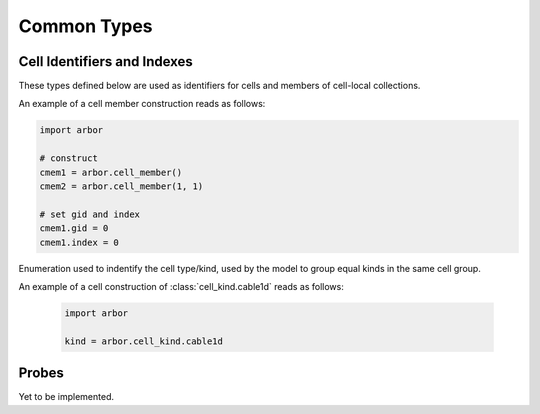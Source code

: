 .. _pycommon:

Common Types
=====================

Cell Identifiers and Indexes
----------------------------
These types defined below are used as identifiers for cells and members of cell-local collections.

.. module:: arbor

.. class:: cell_member

    .. function:: cell_member()

        Constructor.

    .. function:: cell_member(gid, index)

        Constructor with parameters :attr:`gid` and :attr:`index`.
        For global identification of an item of a cell-local item.

        Items of type :class:`cell_member` must:

        * be associated with a unique cell, identified by the member :attr:`gid`;
        * identify an item within a cell-local collection by the member :attr:`index`.

        An example is uniquely identifying a synapse in the model.
        Each synapse has a post-synaptic cell (:attr:`gid`), and an index (:attr:`index`) into the set of synapses on the post-synaptic cell.

        Lexographically ordered by :attr:`gid`, then :attr:`index`.

    .. attribute:: gid

        The global identifier of the cell.

    .. attribute:: index

        Cell-local index of the item.
        Local indices for items within a particular cell-local collection should be zero-based and numbered contiguously.

    An example of a cell member construction reads as follows:

    .. container:: example-code

        .. code-block:: python

            import arbor

            # construct
            cmem1 = arbor.cell_member()
            cmem2 = arbor.cell_member(1, 1)

            # set gid and index
            cmem1.gid = 0
            cmem1.index = 0


.. class:: cell_kind

    Enumeration used to indentify the cell type/kind, used by the model to
    group equal kinds in the same cell group.

    .. attribute:: cable1d

        A cell with morphology described by branching 1D cable segments.

    .. attribute:: lif

        Leaky-integrate and fire neuron.

    .. attribute:: spike_source

        Cell that generates spikes at a user-supplied sequence of time points.

    .. attribute:: benchmark

        Proxy cell used for benchmarking.

An example of a cell construction of :class:`cell_kind.cable1d` reads as follows:

    .. container:: example-code

        .. code-block:: python

            import arbor

            kind = arbor.cell_kind.cable1d

Probes
------

Yet to be implemented.
